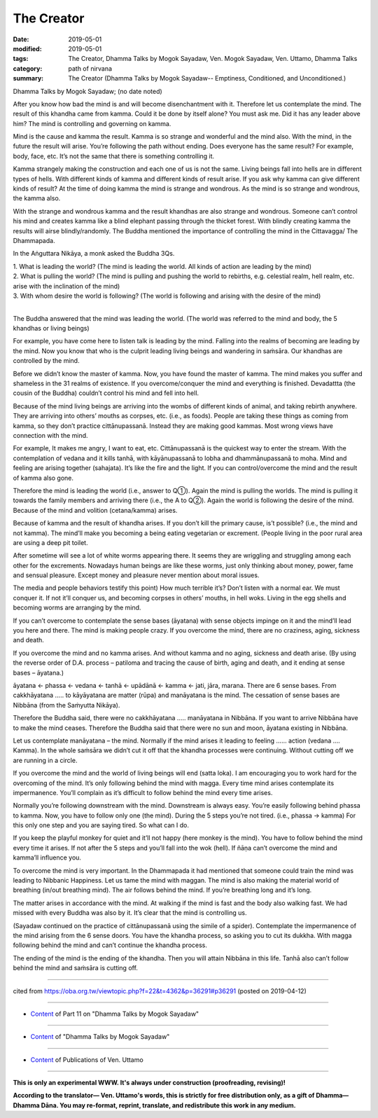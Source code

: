 ==========================================
The Creator
==========================================

:date: 2019-05-01
:modified: 2019-05-01
:tags: The Creator, Dhamma Talks by Mogok Sayadaw, Ven. Mogok Sayadaw, Ven. Uttamo, Dhamma Talks
:category: path of nirvana
:summary: The Creator (Dhamma Talks by Mogok Sayadaw-- Emptiness, Conditioned, and Unconditioned.)

Dhamma Talks by Mogok Sayadaw; (no date noted)

After you know how bad the mind is and will become disenchantment with it. Therefore let us contemplate the mind. The result of this khandha came from kamma. Could it be done by itself alone? You must ask me. Did it has any leader above him? The mind is controlling and governing on kamma. 

Mind is the cause and kamma the result. Kamma is so strange and wonderful and the mind also. With the mind, in the future the result will arise. You’re following the path without ending. Does everyone has the same result? For example, body, face, etc. It’s not the same that there is something controlling it.

Kamma strangely making the construction and each one of us is not the same. Living beings fall into hells are in different types of hells. With different kinds of kamma and different kinds of result arise. If you ask why kamma can give different kinds of result? At the time of doing kamma the mind is strange and wondrous. As the mind is so strange and wondrous, the kamma also. 

With the strange and wondrous kamma and the result khandhas are also strange and wondrous. Someone can’t control his mind and creates kamma like a blind elephant passing through the thicket forest. With blindly creating kamma the results will airse blindly/randomly. The Buddha mentioned the importance of controlling the mind in the Cittavagga/ The Dhammapada.

In the Aṅguttara Nikāya, a monk asked the Buddha 3Qs.

| 1. What is leading the world? (The mind is leading the world. All kinds of action are leading by the mind)
| 2. What is pulling the world? (The mind is pulling and pushing the world to rebirths, e.g. celestial realm, hell realm, etc. arise with the inclination of the mind)
| 3. With whom desire the world is following? (The world is following and arising with the desire of the mind)
| 

The Buddha answered that the mind was leading the world. (The world was referred to the mind and body, the 5 khandhas or living beings)

For example, you have come here to listen talk is leading by the mind. Falling into the realms of becoming are leading by the mind. Now you know that who is the culprit leading living beings and wandering in saṁsāra. Our khandhas are controlled by the mind. 

Before we didn’t know the master of kamma. Now, you have found the master of kamma. The mind makes you suffer and shameless in the 31 realms of existence. If you overcome/conquer the mind and everything is finished. Devadattta (the cousin of the Buddha) couldn’t control his mind and fell into hell. 

Because of the mind living beings are arriving into the wombs of different kinds of animal, and taking rebirth anywhere. They are arriving into others’ mouths as corpses, etc. (i.e., as foods). People are taking these things as coming from kamma, so they don’t practice cittānupassanā. Instead they are making good kammas. Most wrong views have connection with the mind.

For example, It makes me angry, I want to eat, etc. Cittānupassanā is the quickest way to enter the stream. With the contemplation of vedana and it kills tanhā, with kāyānupassanā to lobha and dhammānupassanā to moha. Mind and feeling are arising together (sahajata). It’s like the fire and the light. If you can control/overcome the mind and the result of kamma also gone.

Therefore the mind is leading the world (i.e., answer to Q①). Again the mind is pulling the worlds. The mind is pulling it towards the family members and arriving there (i.e., the A to Q②). Again the world is following the desire of the mind. Because of the mind and volition (cetana/kamma) arises. 

Because of kamma and the result of khandha arises. If you don’t kill the primary cause, is’t possible? (i.e., the mind and not kamma). The mind’ll make you becoming a being eating vegetarian or excrement. (People living in the poor rural area are using a deep pit toilet. 

After sometime will see a lot of white worms appearing there. It seems they are wriggling and struggling among each other for the excrements. Nowadays human beings are like these worms, just only thinking about money, power, fame and sensual pleasure. Except money and pleasure never mention about moral issues. 

The media and people behaviors testify this point) How much terrible it’s? Don’t listen with a normal ear. We must conquer it. If not it’ll conquer us, and becoming corpses in others’ mouths, in hell woks. Living in the egg shells and becoming worms are arranging by the mind. 

If you can’t overcome to contemplate the sense bases (āyatana) with sense objects impinge on it and the mind’ll lead you here and there. The mind is making people crazy. If you overcome the mind, there are no craziness, aging, sickness and death. 

If you overcome the mind and no kamma arises. And without kamma and no aging, sickness and death arise. (By using the reverse order of D.A. process – patiloma and tracing the cause of birth, aging and death, and it ending at sense bases – āyatana.)

āyatana ← phassa ← vedana ← tanhā ← upādānā ← kamma ← jati, jāra, marana. There are 6 sense bases. From cakkhāyatana ….. to kāyāyatana are matter (rūpa) and manāyatana is the mind. The cessation of sense bases are Nibbāna (from the Saṁyutta Nikāya). 

Therefore the Buddha said, there were no cakkhāyatana ….. manāyatana in Nibbāna. If you want to arrive Nibbāna have to make the mind ceases. Therefore the Buddha said that there were no sun and moon, āyatana existing in Nibbāna.

Let us contemplate manāyatana – the mind. Normally if the mind arises it leading to feeling …… action (vedana …. Kamma). In the whole saṁsāra we didn’t cut it off that the khandha processes were continuing. Without cutting off we are running in a circle. 

If you overcome the mind and the world of living beings will end (satta loka). I am encouraging you to work hard for the overcoming of the mind. It’s only following behind the mind with magga. Every time mind arises contemplate its impermanence. You’ll complain as it’s difficult to follow behind the mind every time arises. 

Normally you’re following downstream with the mind. Downstream is always easy. You’re easily following behind phassa to kamma. Now, you have to follow only one (the mind). During the 5 steps you’re not tired. (i.e., phassa → kamma) For this only one step and you are saying tired. So what can I do. 

If you keep the playful monkey for quiet and it’ll not happy (here monkey is the mind). You have to follow behind the mind every time it arises. If not after the 5 steps and you’ll fall into the wok (hell). If ñāṇa can’t overcome the mind and kamma’ll influence you. 

To overcome the mind is very important. In the Dhammapada it had mentioned that someone could train the mind was leading to Nibbanic Happiness. Let us tame the mind with maggan. The mind is also making the material world of breathing (in/out breathing mind). The air follows behind the mind. If you’re breathing long and it’s long. 

The matter arises in accordance with the mind. At walking if the mind is fast and the body also walking fast. We had missed with every Buddha was also by it. It’s clear that the mind is controlling us. 

(Sayadaw continued on the practice of cittānupassanā using the simile of a spider). Contemplate the impermanence of the mind arising from the 6 sense doors. You have the khandha process, so asking you to cut its dukkha. With magga following behind the mind and can’t continue the khandha process. 

The ending of the mind is the ending of the khandha. Then you will attain Nibbāna in this life. Tanhā also can’t follow behind the mind and saṁsāra is cutting off.

------

cited from https://oba.org.tw/viewtopic.php?f=22&t=4362&p=36291#p36291 (posted on 2019-04-12)

------

- `Content <{filename}pt11-content-of-part11%zh.rst>`__ of Part 11 on "Dhamma Talks by Mogok Sayadaw"

------

- `Content <{filename}content-of-dhamma-talks-by-mogok-sayadaw%zh.rst>`__ of "Dhamma Talks by Mogok Sayadaw"

------

- `Content <{filename}../publication-of-ven-uttamo%zh.rst>`__ of Publications of Ven. Uttamo

------

**This is only an experimental WWW. It's always under construction (proofreading, revising)!**

**According to the translator— Ven. Uttamo's words, this is strictly for free distribution only, as a gift of Dhamma—Dhamma Dāna. You may re-format, reprint, translate, and redistribute this work in any medium.**

..
  2019-04-30  create rst; post on 05-01